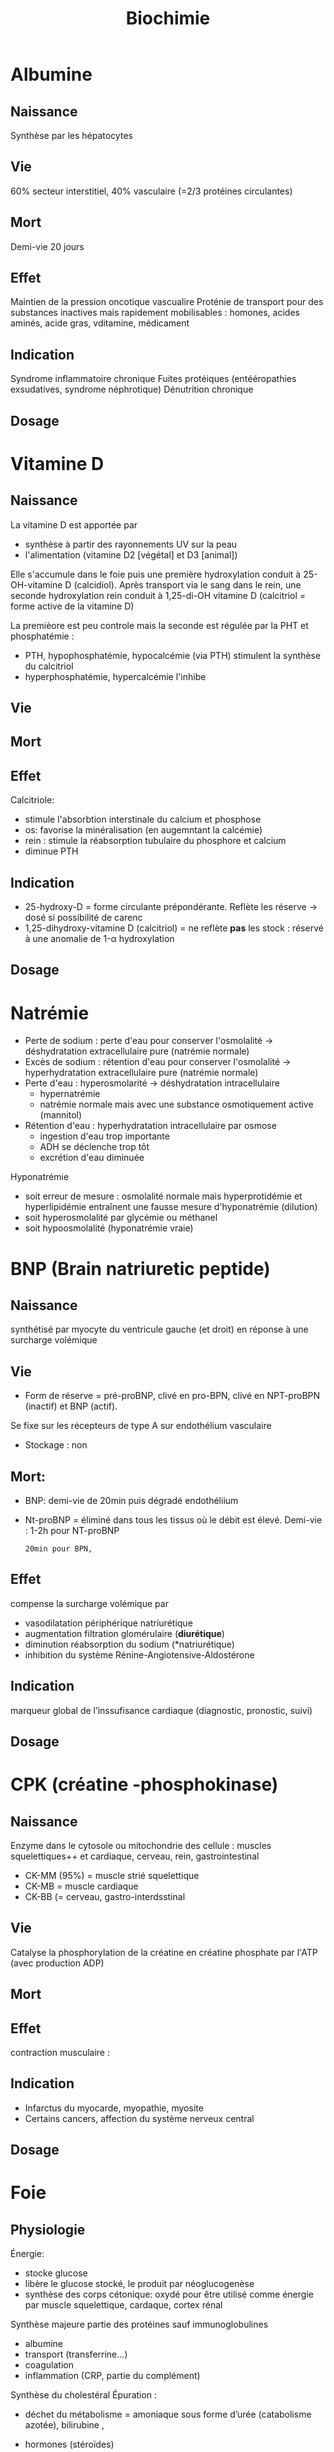#+title: Biochimie

* Albumine
** Naissance
Synthèse par les hépatocytes
** Vie
60% secteur interstitiel, 40% vasculaire (=2/3 protéines circulantes)
** Mort
Demi-vie 20 jours
** Effet
Maintien de la pression oncotique vascualire
Proténie de transport pour des substances inactives mais rapidement mobilisables : homones, acides aminés, acide gras, vditamine, médicament
** Indication
Syndrome inflammatoire chronique
Fuites protéiques (entééropathies exsudatives, syndrome néphrotique)
Dénutrition chronique
** Dosage

* Vitamine D
** Naissance

La vitamine D est apportée par
- synthèse à partir des rayonnements UV sur la peau
- l'alimentation (vitamine D2 [végétal] et D3 [animal])

Elle s'accumule dans le foie puis une première hydroxylation conduit à 25-OH-vitamine D (calcidiol).
Après transport via le sang dans le rein, une seconde hydroxylation rein conduit à 1,25-di-OH vitamine D (calcitriol = forme active de la vitamine D)

La premièore est peu controle mais la seconde est régulée par la PHT et phosphatémie :
- PTH, hypophosphatémie, hypocalcémie (via PTH) stimulent la synthèse du calcitriol
- hyperphosphatémie, hypercalcémie l'inhibe
** Vie
** Mort
** Effet
Calcitriole:
- stimule l'absorbtion interstinale du calcium et phosphose
- os: favorise la minéralisation (en augemntant la calcémie)
- rein : stimule la réabsorption tubulaire du phosphore et calcium
- diminue PTH
** Indication
- 25-hydroxy-D = forme circulante prépondérante. Reflète les réserve -> dosé si possibilité de carenc
- 1,25-dihydroxy-vitamine D (calcitriol) = ne reflète *pas* les stock : réservé à une anomalie de 1-\alpha hydroxylation
** Dosage

* Natrémie
- Perte de sodium : perte d'eau pour conserver l'osmolalité -> déshydratation extracellulaire pure (natrémie normale)
- Excès de sodium : rétention d'eau pour conserver l'osmolalité -> hyperhydratation extracellulaire pure (natrémie normale)
- Perte d'eau : hyperosmolarité -> déshydratation intracellulaire
  - hypernatrémie
  - natrémie normale mais avec une substance osmotiquement active (mannitol)
- Rétention d'eau : hyperhydratation intracellulaire par osmose
  - ingestion d'eau trop importante
  - ADH se déclenche trop tôt
  - excrétion d'eau diminuée

Hyponatrémie
- soit erreur de mesure : osmolalité normale mais hyperprotidémie et hyperlipidémie entraînent une fausse mesure d'hyponatrémie (dilution)
- soit hyperosmolalité par glycémie ou méthanel
- soit hypoosmolalité (hyponatrémie vraie)
* BNP (Brain natriuretic peptide)
** Naissance
synthétisé par myocyte du ventricule gauche (et droit) en réponse à une surcharge volémique
** Vie
- Form de réserve = pré-proBNP, clivé en pro-BPN, clivé en NPT-proBPN (inactif) et BNP (actif).
Se fixe sur les récepteurs de type A sur endothélium vasculaire
- Stockage : non
** Mort:
- BNP: demi-vie de 20min puis dégradé endothéliium
- Nt-proBNP = éliminé dans tous les tissus où le débit est élevé. Demi-vie : 1-2h pour NT-proBNP
  : 20min pour BPN,
** Effet
compense la surcharge volémique par
- vasodilatation périphérique
  natriurétique
- augmentation filtration glomérulaire (*diurétique*)
- diminution réabsorption du sodium (*natriurétique)
- inhibition du système Rénine-Angiotensive-Aldostérone
** Indication
marqueur global de l’inssufisance cardiaque (diagnostic, pronostic, suivi)
** Dosage
* CPK (créatine -phosphokinase)
** Naissance
Enzyme dans le cytosole ou mitochondrie des cellule : muscles squelettiques++ et cardiaque, cerveau, rein, gastrointestinal
- CK-MM (95%) = muscle strié squelettique
- CK-MB = muscle cardiaque
- CK-BB (= cerveau, gastro-interdsstinal
** Vie
Catalyse la phosphorylation de la créatine en créatine phosphate par l'ATP (avec production ADP)
** Mort
** Effet
contraction musculaire :
** Indication
- Infarctus du myocarde, myopathie, myosite
- Certains cancers, affection du système nerveux central
** Dosage
* Foie
** Physiologie
Énergie:
- stocke glucose
- libère le glucose stocké, le produit par néoglucogenèse
- synthèse des corps cétonique:  oxydé pour être utilisé comme énergie par muscle squelettique, cardaque, cortex rénal

Synthèse majeure partie des protéines sauf immunoglobulines
- albumine
- transport (transferrine...)
- coagulation
- inflammation (CRP, partie du complément)
Synthèse du cholestéral
Épuration : 
- déchet du métabolisme = amoniaque sous forme d’urée (catabolisme azotée), bilirubine ,
- hormones (stéroïdes)

  Transforme médicaments, toxique.... par modification (ex: cytochrome P450) puis conjugaison
*** Bilirubine
Production
- 20% catabolisme dans le foie des autres composants de l’hème ou destruction érythroblastes moelle
- 80% hémoglobine par destruction des hématies
Cycle:
- Bilirubine libre/non conjuguée = circule dans le plasma liée à l’albumine
- conjugée dans le foie
- bilirubine conjugée secrétée dans le duodenom par voies biliaires
- oxydation qui va donner la couleurs aux selles. Une partie passe dans les urines

Patho:
- excès des capacité de transport de la bilirubine libre (exemple = préma) on a alors bilirubine libre non liée à l’albumine
- bilirubine conjugée dans le plasma -> urines foncées (diag d’ictère)
*** Fonction biliaire
- élimination métabolite
- absorption lipides

Patho: sursaturation du cholestérol -> cristaux -> calcul
** Marqueurs
*** Cytolyse
- ALAT > 40 U/L = cytosol (foie +/- muscles)
- ASAT > 35 U/L = cytosol + mitochondrie (foie, muscles, coeurs, rein, pancréas, cerveau)
Attention :
  - hémolyse = ininterprétable (aminotransferase globules rouges> plasma )
  - ASAT < ALAT (sauf alcool chronique car grosses mitochrondrie)
  - Aigü : normalisation en 6 mois
  - seulement souffrance cellulaire et non état fonctionnel du foie
NB: LDH (lyse cellulaire) non spécifique mais très marqué pour métastase hépatique
*** Synthèse
- Coagulation : complexe prothrombinique diminué
  - non spécifique des insuffisance hépatocellulaire (cholestase avec défaut absorption vitamine K)
  - si < 60%, doser facteur V pour confirmer IHC
  - attention: fibrose dès <90% dans patho chronique
- Albumine : produit par l’hépatocyte
  - important mais non spécifique de l’IHC (malnutrition, malabsorption, rénal)
*** Épuration
- Urée = diminué si IHC (genèse hépatique)
- Ammoniac = augmenté si ICH -> suivi des IHC et foie (toxicité système nerveux central)
*** Sécrétion bilaire
Surtout défaut d’excrétion bilirubine conjugée + augmentation bilirbuine totale
*** Cholestase
Diminution/arrêt sécrétion biliaire. 3 atteintes :
1. synthèse
2. Sécrétion intrahépatique
3. extrahépatique

Marqueurs
- bilirubine : augmentation totale + conjuguée (attention, ictère retardé : conjonctive si > 50µmol/L)
- enzyme :
  - phosphatase alcaline (PAL) augmentée mais non spécifique (patho. osseuses, cancers)
    [Attention âge, grossesse]
  - gamma-glutamyl transférase (γGT): origine hépatique pour l’enzyme circuante. Augmenté sensible mais peu spécifique (alcool, contraceptiuqe, phénoparbital)
    [Attention population africaine]

Coagulation: Diminution du TP avec facteur V normal

Autres
- Augmentation acides biliaire totaux = cholestase
- Pigments
  - biliaire dans urines (+produits transformations)
  - Selles décolorées = cholestase
- IgM = cirrhose biliaire primitive
*** Inflammation
CRP, vitesse sédimentatino érythrocytaire, électrophorèse ptoténies sériques
*** Fibrose hépatique
- ponction biopsie, Fibroscan (non invasif)
- acide hyaluronique = surtout valeur prédictive négative
- scores : Fibrotest, Fibromètre, Hépascore
** Interprétation
Augmentation ALAT/ASAT
- aigiue > 10N: hépatite virale aigüe A, B, médicaments (IMAO, méthyldopa...), toxique (paracétamol, champignon), lithiase de la voie biliaire prinicpale, ischémie hépatique aigue
- aigüe modérée 3-10N: hépatite virale A, B, autre infections (EBV, cmv, HSV, toxoplasmose), alcool, surcharge pondérale, atteinte hépatobiliaire chronique
- chronique < 3: VHC, VHB chronique, stéatose hépatique du diabote/dyslipidémie,/obésite, alcoolisme (rappport inversé), autres médicaments (isoniazide...), autto-immun, surcharge (hméocromatose, Wilson)
  NB: élimiier une nécrose musculaire/myocardique, pancréate
  NB: cherche un risque d’hépatite fulminante : TP, facteur v, ammionémie

  Bilan enzymatique anormal
  - γGT augmenté, PAL augmenté, ALAT/ASAT augmenté : hépatopathie cytolytique -» hépatite virale, alcool, médicaments
  - γGT augmenté, PAL augmenté, ALAT/ASAT N ou légèrement augmenté : médicaments (antidépresseurs, barburique), cause biliaire/pancréatique, hépatique
  - γGT augmenté: alcool,médicaments inducteurs enzymatique, stépatose, surcharge pondérale >> hyperthyroïdie, parasite

    Ictère :
    - bilirubine non conjuguée augmentée:
      - extra-hépatique = hémolyse  (nouveau-né, constit, acquis)
      - hépatique : Gilbert, Criggler-Najjar, ictère transitoire du nouveau-né
    - bilirubine conjuguée augmentée:
      - intra-hépatique : médicaments, hépatite virale/parasitaire, autoimmun, carcinome, cirrhose biliaire primitive, septicémie, cholestase gravidique
      - extra-hépatique : lithiase cholédoque, cancer pancréas, pancréatite chronique, cholangite sclérosante, sténose/carcinome des voies biliaires
** Cirrhose
- IHC: TP, facteur V, dosage albumine (ou EPS)
- inflammatoire : bloc β-γ, augmentation α2 globuline
- score Child-Pugh (ascite, encéphaloapatihe, albuminméue, bilirubinémie, TP)
** Dépistage carcinome hépatocellulaire
αfoetoproténie = suivi et non iagnostic. régérénration des hépatocyttes
** Grossesse
- Physiologique : diminution albuminémie possible, augmenation PAL
- cholestase gravidique : prurit, augmenation acide biliarie sérique : 10-40 modéré,, sérève si > 40
  - ALAT = 2-10N >> ictère 10%, bili augmentée et γGt No/augmentée: 30%, stéatorrhéie (déficit en vitamine K visible sur TP)
* Phosphatales alcalines
** Naissance
Très répandues dans les tissus.
** Vie
Libérées dans le sang lors de l'altération de la membrane cellulaire
** Mort
** Effet
Permet le passage de métabolite à travers les membranes cellulaires (catalyse l'hydrolyse d'esters monophosphorique en libérant du phosphate)
** Indication
- Maladies héépato-biliaire cholestatiques
- Malades osseuses avec régénération ostéoblastiques
- Grossesse avec cholestase gravidique
- Certaines pathologise intestinales, suivi de certains cancers
** Dosage
